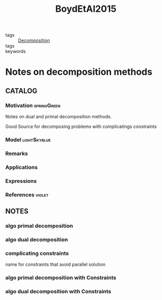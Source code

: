 :PROPERTIES:
:ID:       c064cc88-da6d-43a3-ac6b-ed819b3a5253
:ROAM_REFS: cite:BoydEtAl2015
:END:
#+title: BoydEtAl2015
#+filetags: article

- tags :: [[id:dc49d7a6-a3e4-48f5-bf13-242f40a8ffa0][Decomposition]]
- tags ::
- keywords ::

* Notes on decomposition methods
:PROPERTIES:
:Custom_ID: BoydEtAl2015
:URL:
:AUTHOR: Boyd, S., Xiao, L., Mutapcic, A., & Mattingley, J.
:NOTER_DOCUMENT: ~/docsThese/bibliography/BoydEtAl2015.pdf
:END:

** CATALOG

*** Motivation :springGreen:
Notes on dual and primal decomposition methods.

Good Source for decomposing problems with complicatings constraints
*** Model :lightSkyblue:
*** Remarks
*** Applications
*** Expressions
*** References :violet:

** NOTES
*** algo primal decomposition
:PROPERTIES:
:NOTER_PAGE: [[pdf:~/docsThese/bibliography/BoydEtAl2015.pdf::4++0.00;;annot-4-0]]
:ID:       ~/docsThese/bibliography/BoydEtAl2015.pdf-annot-4-0
:END:
*** algo dual decomposition
:PROPERTIES:
:NOTER_PAGE: [[pdf:~/docsThese/bibliography/BoydEtAl2015.pdf::7++0.00;;annot-7-0]]
:ID:       ~/docsThese/bibliography/BoydEtAl2015.pdf-annot-7-0
:END:
*** complicating constraints
:PROPERTIES:
:NOTER_PAGE: [[pdf:~/docsThese/bibliography/BoydEtAl2015.pdf::11++0.00;;annot-11-0]]
:ID:       ~/docsThese/bibliography/BoydEtAl2015.pdf-annot-11-0
:END:
name for constraints that avoid parallel solution
*** algo primal decomposition with Constraints
:PROPERTIES:
:NOTER_PAGE: [[pdf:~/docsThese/bibliography/BoydEtAl2015.pdf::12++0.00;;annot-12-0]]
:ID:       ~/docsThese/bibliography/BoydEtAl2015.pdf-annot-12-0
:END:
*** algo dual decomposition with Constraints
:PROPERTIES:
:NOTER_PAGE: [[pdf:~/docsThese/bibliography/BoydEtAl2015.pdf::13++0.00;;annot-13-0]]
:ID:       ~/docsThese/bibliography/BoydEtAl2015.pdf-annot-13-0
:END:
